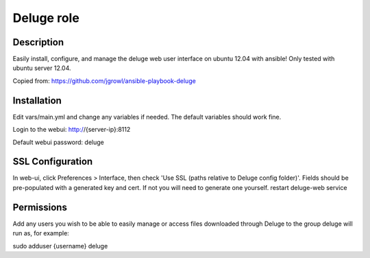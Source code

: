 ###########
Deluge role
###########

Description
===========

Easily install, configure, and manage the deluge web user interface on ubuntu 12.04 with ansible! 
Only tested with ubuntu server 12.04.

Copied from: https://github.com/jgrowl/ansible-playbook-deluge

Installation
============

Edit vars/main.yml and change any variables if needed. The default variables should work fine.

Login to the webui: http://{server-ip}:8112

Default webui password: deluge

SSL Configuration
=================

In web-ui, click Preferences > Interface, then check 'Use SSL (paths relative to Deluge config folder)'. Fields should be pre-populated with a generated key and cert. If not you will need to generate one yourself. restart deluge-web service

Permissions
===========

Add any users you wish to be able to easily manage or access files downloaded through Deluge to the group deluge will run as, for example:

sudo adduser {username} deluge
